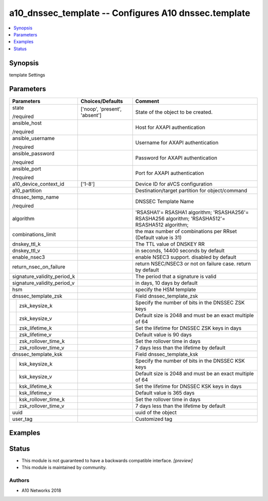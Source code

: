 .. _a10_dnssec_template_module:


a10_dnssec_template -- Configures A10 dnssec.template
=====================================================

.. contents::
   :local:
   :depth: 1


Synopsis
--------

template Settings






Parameters
----------

+-----------------------------+-------------------------------+---------------------------------------------------------------------------------------------------+
| Parameters                  | Choices/Defaults              | Comment                                                                                           |
|                             |                               |                                                                                                   |
|                             |                               |                                                                                                   |
+=============================+===============================+===================================================================================================+
| state                       | ['noop', 'present', 'absent'] | State of the object to be created.                                                                |
|                             |                               |                                                                                                   |
| /required                   |                               |                                                                                                   |
+-----------------------------+-------------------------------+---------------------------------------------------------------------------------------------------+
| ansible_host                |                               | Host for AXAPI authentication                                                                     |
|                             |                               |                                                                                                   |
| /required                   |                               |                                                                                                   |
+-----------------------------+-------------------------------+---------------------------------------------------------------------------------------------------+
| ansible_username            |                               | Username for AXAPI authentication                                                                 |
|                             |                               |                                                                                                   |
| /required                   |                               |                                                                                                   |
+-----------------------------+-------------------------------+---------------------------------------------------------------------------------------------------+
| ansible_password            |                               | Password for AXAPI authentication                                                                 |
|                             |                               |                                                                                                   |
| /required                   |                               |                                                                                                   |
+-----------------------------+-------------------------------+---------------------------------------------------------------------------------------------------+
| ansible_port                |                               | Port for AXAPI authentication                                                                     |
|                             |                               |                                                                                                   |
| /required                   |                               |                                                                                                   |
+-----------------------------+-------------------------------+---------------------------------------------------------------------------------------------------+
| a10_device_context_id       | ['1-8']                       | Device ID for aVCS configuration                                                                  |
|                             |                               |                                                                                                   |
|                             |                               |                                                                                                   |
+-----------------------------+-------------------------------+---------------------------------------------------------------------------------------------------+
| a10_partition               |                               | Destination/target partition for object/command                                                   |
|                             |                               |                                                                                                   |
|                             |                               |                                                                                                   |
+-----------------------------+-------------------------------+---------------------------------------------------------------------------------------------------+
| dnssec_temp_name            |                               | DNSSEC Template Name                                                                              |
|                             |                               |                                                                                                   |
| /required                   |                               |                                                                                                   |
+-----------------------------+-------------------------------+---------------------------------------------------------------------------------------------------+
| algorithm                   |                               | 'RSASHA1'= RSASHA1 algorithm; 'RSASHA256'= RSASHA256 algorithm; 'RSASHA512'= RSASHA512 algorithm; |
|                             |                               |                                                                                                   |
|                             |                               |                                                                                                   |
+-----------------------------+-------------------------------+---------------------------------------------------------------------------------------------------+
| combinations_limit          |                               | the max number of combinations per RRset (Default value is 31)                                    |
|                             |                               |                                                                                                   |
|                             |                               |                                                                                                   |
+-----------------------------+-------------------------------+---------------------------------------------------------------------------------------------------+
| dnskey_ttl_k                |                               | The TTL value of DNSKEY RR                                                                        |
|                             |                               |                                                                                                   |
|                             |                               |                                                                                                   |
+-----------------------------+-------------------------------+---------------------------------------------------------------------------------------------------+
| dnskey_ttl_v                |                               | in seconds, 14400 seconds by default                                                              |
|                             |                               |                                                                                                   |
|                             |                               |                                                                                                   |
+-----------------------------+-------------------------------+---------------------------------------------------------------------------------------------------+
| enable_nsec3                |                               | enable NSEC3 support. disabled by default                                                         |
|                             |                               |                                                                                                   |
|                             |                               |                                                                                                   |
+-----------------------------+-------------------------------+---------------------------------------------------------------------------------------------------+
| return_nsec_on_failure      |                               | return NSEC/NSEC3 or not on failure case. return by default                                       |
|                             |                               |                                                                                                   |
|                             |                               |                                                                                                   |
+-----------------------------+-------------------------------+---------------------------------------------------------------------------------------------------+
| signature_validity_period_k |                               | The period that a signature is valid                                                              |
|                             |                               |                                                                                                   |
|                             |                               |                                                                                                   |
+-----------------------------+-------------------------------+---------------------------------------------------------------------------------------------------+
| signature_validity_period_v |                               | in days, 10 days by default                                                                       |
|                             |                               |                                                                                                   |
|                             |                               |                                                                                                   |
+-----------------------------+-------------------------------+---------------------------------------------------------------------------------------------------+
| hsm                         |                               | specify the HSM template                                                                          |
|                             |                               |                                                                                                   |
|                             |                               |                                                                                                   |
+-----------------------------+-------------------------------+---------------------------------------------------------------------------------------------------+
| dnssec_template_zsk         |                               | Field dnssec_template_zsk                                                                         |
|                             |                               |                                                                                                   |
|                             |                               |                                                                                                   |
+---+-------------------------+-------------------------------+---------------------------------------------------------------------------------------------------+
|   | zsk_keysize_k           |                               | Specify the number of bits in the DNSSEC ZSK keys                                                 |
|   |                         |                               |                                                                                                   |
|   |                         |                               |                                                                                                   |
+---+-------------------------+-------------------------------+---------------------------------------------------------------------------------------------------+
|   | zsk_keysize_v           |                               | Default size is 2048 and must be an exact multiple of 64                                          |
|   |                         |                               |                                                                                                   |
|   |                         |                               |                                                                                                   |
+---+-------------------------+-------------------------------+---------------------------------------------------------------------------------------------------+
|   | zsk_lifetime_k          |                               | Set the lifetime for DNSSEC ZSK keys in days                                                      |
|   |                         |                               |                                                                                                   |
|   |                         |                               |                                                                                                   |
+---+-------------------------+-------------------------------+---------------------------------------------------------------------------------------------------+
|   | zsk_lifetime_v          |                               | Default value is 90 days                                                                          |
|   |                         |                               |                                                                                                   |
|   |                         |                               |                                                                                                   |
+---+-------------------------+-------------------------------+---------------------------------------------------------------------------------------------------+
|   | zsk_rollover_time_k     |                               | Set the rollover time in days                                                                     |
|   |                         |                               |                                                                                                   |
|   |                         |                               |                                                                                                   |
+---+-------------------------+-------------------------------+---------------------------------------------------------------------------------------------------+
|   | zsk_rollover_time_v     |                               | 7 days less than the lifetime by default                                                          |
|   |                         |                               |                                                                                                   |
|   |                         |                               |                                                                                                   |
+---+-------------------------+-------------------------------+---------------------------------------------------------------------------------------------------+
| dnssec_template_ksk         |                               | Field dnssec_template_ksk                                                                         |
|                             |                               |                                                                                                   |
|                             |                               |                                                                                                   |
+---+-------------------------+-------------------------------+---------------------------------------------------------------------------------------------------+
|   | ksk_keysize_k           |                               | Specify the number of bits in the DNSSEC KSK keys                                                 |
|   |                         |                               |                                                                                                   |
|   |                         |                               |                                                                                                   |
+---+-------------------------+-------------------------------+---------------------------------------------------------------------------------------------------+
|   | ksk_keysize_v           |                               | Default size is 2048 and must be an exact multiple of 64                                          |
|   |                         |                               |                                                                                                   |
|   |                         |                               |                                                                                                   |
+---+-------------------------+-------------------------------+---------------------------------------------------------------------------------------------------+
|   | ksk_lifetime_k          |                               | Set the lifetime for DNSSEC KSK keys in days                                                      |
|   |                         |                               |                                                                                                   |
|   |                         |                               |                                                                                                   |
+---+-------------------------+-------------------------------+---------------------------------------------------------------------------------------------------+
|   | ksk_lifetime_v          |                               | Default value is 365 days                                                                         |
|   |                         |                               |                                                                                                   |
|   |                         |                               |                                                                                                   |
+---+-------------------------+-------------------------------+---------------------------------------------------------------------------------------------------+
|   | ksk_rollover_time_k     |                               | Set the rollover time in days                                                                     |
|   |                         |                               |                                                                                                   |
|   |                         |                               |                                                                                                   |
+---+-------------------------+-------------------------------+---------------------------------------------------------------------------------------------------+
|   | zsk_rollover_time_v     |                               | 7 days less than the lifetime by default                                                          |
|   |                         |                               |                                                                                                   |
|   |                         |                               |                                                                                                   |
+---+-------------------------+-------------------------------+---------------------------------------------------------------------------------------------------+
| uuid                        |                               | uuid of the object                                                                                |
|                             |                               |                                                                                                   |
|                             |                               |                                                                                                   |
+-----------------------------+-------------------------------+---------------------------------------------------------------------------------------------------+
| user_tag                    |                               | Customized tag                                                                                    |
|                             |                               |                                                                                                   |
|                             |                               |                                                                                                   |
+-----------------------------+-------------------------------+---------------------------------------------------------------------------------------------------+







Examples
--------

.. code-block:: yaml+jinja

    





Status
------




- This module is not guaranteed to have a backwards compatible interface. *[preview]*


- This module is maintained by community.



Authors
~~~~~~~

- A10 Networks 2018

